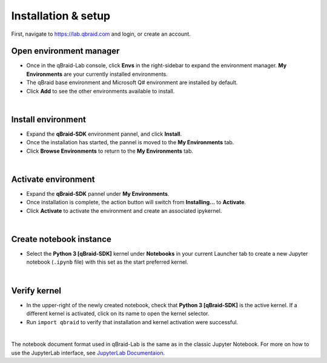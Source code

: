 Installation & setup
=====================

First, navigate to `<https://lab.qbraid.com>`_ and login, or create an account.

Open environment manager
-------------------------

- Once in the qBraid-Lab console, click **Envs** in the right-sidebar to expand the
  environment manager. **My Environments** are your currently installed environments.

- The qBraid base environment and Microsoft Q# environment are installed by default.

- Click **Add** to see the other environments available to install.

.. image:: _static/setup0.png
    :align: center
    :width: 800px
    :target: javascript:void(0);

|

Install environment
---------------------

- Expand the **qBraid-SDK** environment pannel, and click **Install**.

- Once the installation has started, the pannel is moved to the **My Environments** tab.

- Click **Browse Environments** to return to the **My Environments** tab.

.. image:: _static/setup1.png
    :align: center
    :width: 800px
    :target: javascript:void(0);

|

Activate environment
---------------------

- Expand the **qBraid-SDK** pannel under **My Environments**.

- Once installation is complete, the action button will switch from **Installing...** to **Activate**.

- Click **Activate** to activate the environment and create an associated ipykernel.

.. image:: _static/setup2.png
    :align: center
    :width: 800px
    :target: javascript:void(0);

|

Create notebook instance
-------------------------

- Select the **Python 3 [qBraid-SDK]** kernel under **Notebooks** in your
  current Launcher tab to create a new Jupyter notebook (``.ipynb`` file)
  with this set as the start preferred kernel.

.. image:: _static/setup3.png
    :align: center
    :width: 800px
    :target: javascript:void(0);

|

Verify kernel
--------------

- In the upper-right of the newly created notebook, check that 
  **Python 3 [qBraid-SDK]** is the active kernel. If a different
  kernel is activated, click on its name to open the kernel selector.

- Run ``import qbraid`` to verify that installation and
  kernel activation were successful.

.. image:: _static/setup4.png
    :align: center
    :width: 800px
    :target: javascript:void(0);

|

The notebook document format used in qBraid-Lab is the same as in the classic Jupyter Notebook.
For more on how to use the JupyterLab interface, see `JupyterLab Documentaion <https://jupyterlab.readthedocs.io/>`_.